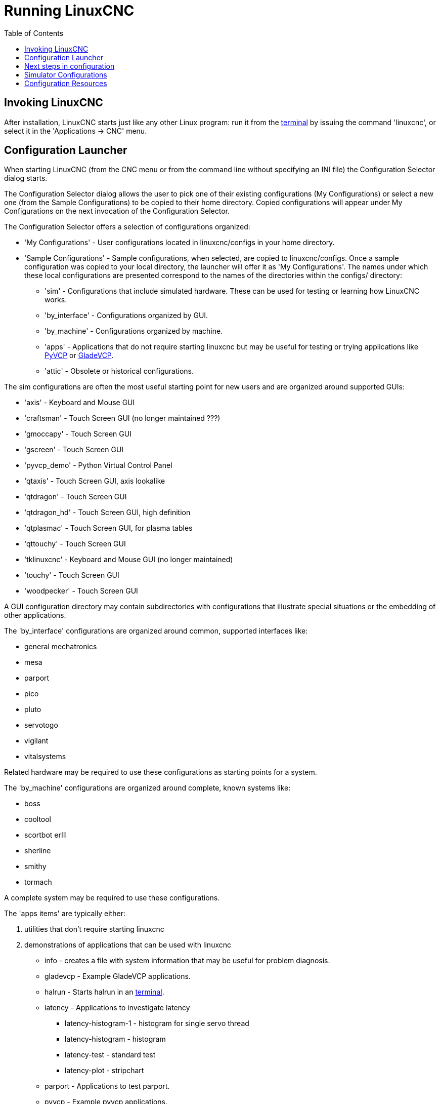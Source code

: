:lang: en
:toc:

[[cha:running-emc]]
= Running LinuxCNC(((Running LinuxCNC)))

== Invoking LinuxCNC

After installation, LinuxCNC starts just like any other Linux program:
run it from the <<faq:terminal,terminal>> by issuing the command 'linuxcnc',
or select it in the 'Applications -> CNC' menu.

[[sec:config-launcher]]
== Configuration Launcher(((Configuration Launcher)))

When starting LinuxCNC (from the CNC menu or from the command line without
specifying an INI file) the Configuration Selector dialog starts.

The Configuration Selector dialog allows the user to pick one of their
existing configurations (My Configurations) or select a new one (from the Sample
Configurations) to be copied to their home directory. Copied configurations
will appear under My Configurations on the next invocation of the Configuration
Selector.

The Configuration Selector offers a selection of configurations organized:

* 'My Configurations' - User configurations located in linuxcnc/configs in your home directory.
* 'Sample Configurations' - Sample configurations, when selected, are copied to linuxcnc/configs.
  Once a sample configuration was copied to your local directory, the launcher will offer it as 'My Configurations'.
  The names under which these local configurations are presented correspond to the names of the directories within the configs/ directory:
** 'sim' - Configurations that include simulated hardware.
   These can be used for testing or learning how LinuxCNC works.
** 'by_interface' - Configurations organized by GUI.
** 'by_machine' - Configurations organized by machine.
** 'apps' - Applications that do not require starting linuxcnc but may be useful for testing or
   trying applications like <<cha:pyvcp,PyVCP>> or <<cha:glade-vcp,GladeVCP>>.
** 'attic' - Obsolete or historical configurations.

The sim configurations are often the most useful starting point for
new users and are organized around supported GUIs:

* 'axis' - Keyboard and Mouse GUI
* 'craftsman' - Touch Screen GUI (no longer maintained ???)
* 'gmoccapy' - Touch Screen GUI
* 'gscreen' - Touch Screen GUI
* 'pyvcp_demo' - Python Virtual Control Panel
* 'qtaxis' - Touch Screen GUI, axis lookalike
* 'qtdragon' - Touch Screen GUI
* 'qtdragon_hd' - Touch Screen GUI, high definition
* 'qtplasmac' - Touch Screen GUI, for plasma tables
* 'qttouchy' - Touch Screen GUI
* 'tklinuxcnc' - Keyboard and Mouse GUI (no longer maintained)
* 'touchy' - Touch Screen GUI
* 'woodpecker' - Touch Screen GUI

A GUI configuration directory may contain subdirectories with
configurations that illustrate special situations or the embedding
of other applications.

The 'by_interface' configurations are organized around common, supported
interfaces like:

* general mechatronics
* mesa
* parport
* pico
* pluto
* servotogo
* vigilant
* vitalsystems

Related hardware may be required to use these configurations as
starting points for a system.

The 'by_machine' configurations are organized around complete, known
systems like:

* boss
* cooltool
* scortbot erIII
* sherline
* smithy
* tormach

A complete system may be required to use these configurations.

The 'apps items' are typically either:

. utilities that don't require starting linuxcnc
. demonstrations of applications that can be used with linuxcnc

* info - creates a file with system information that may be useful for problem diagnosis.
* gladevcp - Example GladeVCP applications.
* halrun  - Starts halrun in an <<faq:terminal,terminal>>.
* latency - Applications to investigate latency
** latency-histogram-1 - histogram for single servo thread
** latency-histogram - histogram
** latency-test - standard test
** latency-plot - stripchart
* parport - Applications to test parport.
* pyvcp - Example pyvcp applications.
* xhc-hb04 - Applications to test an xhc-hb04 USB wireless MPG

[NOTE]
Under the Apps directory, only applications that are usefully modified
by the user are offered for copying to the user's directory.

[[cap:LinuxCNC-Configuration-Selector]]
.LinuxCNC Configuration Selector
image::images/configuration-selector.png["LinuxCNC Configuration Selector"]

Click any of the listed configurations to display specific information about it.
Double-click a configuration or click OK to start the configuration.

Select 'Create Desktop Shortcut' and then click 'OK' to add an icon on the Ubuntu desktop
to directly launch this configuration without showing the Configuration Selector screen.

When you select a configuration from the Sample Configurations section,
it will automatically place a copy of that config in the
~/linuxcnc/configs directory.

== Next steps in configuration

After finding the sample configuration that uses
the same interface hardware as your machine (or a simulator
configuration), and saving a copy to your home directory,
you can customize it according to the details of your machine.
Refer to the Integrator Manual for topics on configuration.

== Simulator Configurations

All configurations listed under Sample Configurations/sim
are intended to run on any computer.  No specific hardware is
required and real-time support is not needed.

These configurations are useful for studying individual
capabilities or options.  The sim configurations are organized
according to the graphical user interface used in the
demonstration.  The directory for axis contains the most
choices and subdirectories because it is the most tested GUI.
The capabilities demonstrated with any specific GUI may be
available in other GUIs as well.

== Configuration Resources

The Configuration Selector copies all files needed
for a configuration to a new subdirectory of ~/linuxcnc/configs
(equivalently: /home/username/linuxcnc/configs).  Each
created directory will include at least one INI file (iniflename.ini)
that is used to describe a specific configuration.

File resources within the copied directory will typically
include one or more INI file (filename.ini) for related
configurations and a tool table file (toolfilename.tbl).
Additionally, resources may include HAL files (filename.hal,
filename.tcl), a README file for describing the directory, and
configuration specific information in a text file named after
a specific configuration (inifilename.txt).  That latter two
files are displayed when using the Configuration Selector.

The supplied sample configurations may specify the parameter HALFILE
(filename.hal) in the configuration INI file that are not present in the
copied directory because they are found in the system
HAL file library.  These files can be copied to the user
configuration directory and altered as required by the
user for modification or test.  Since the user configuration
directory is searched first when finding HAL files, local
modifications will then prevail.

The Configuration selector makes a symbolic link in the
user configuration directory (named hallib) that points to
the system HAL file library.  This link simplifies copying
a library file.  For example, to copy the library core_sim.hal
file in order to make local modifications:

----
cd ~/linuxcnc/configs/name_of_configuration
cp hallib/core_sim.hal core_sim.hal
----

// vim: set syntax=asciidoc:

